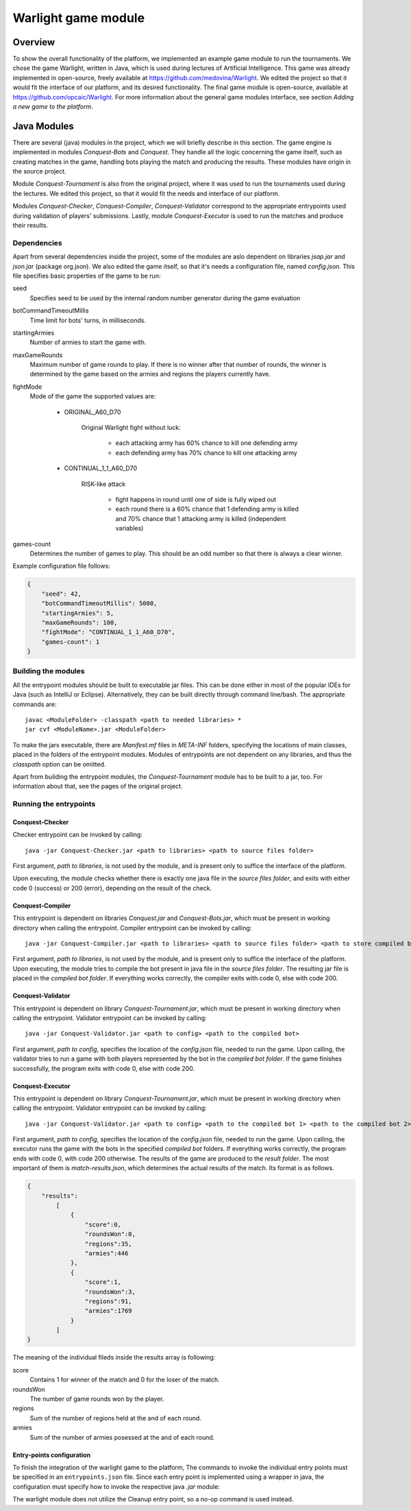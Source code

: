 .. _warlight-module:

################################
 Warlight game module
################################


**************************
 Overview
**************************

To show the overall functionality of the platform, we implemented an example game module to run the
tournaments.  We chose the game Warlight, written in Java, which is used during lectures of
Artificial Intelligence. This game was already implemented in open-source, freely available at
https://github.com/medovina/Warlight. We edited the project so that it would fit the interface of
our platform, and its desired functionality.  The final game module is open-source, available at
https://github.com/opcaic/Warlight. For more information about the general game modules interface,
see section *Adding a new game to the platform*.


**************************
 Java Modules
**************************

There are several (java) modules in the project, which we will briefly describe in this section. The
game engine is implemented in modules *Conquest-Bots* and *Conquest*.  They handle all the logic
concerning the game itself, such as creating matches in the game, handling bots playing the match
and producing the results.  These modules have origin in the source project.

Module *Conquest-Tournament* is also from the original project, where it was used to run the
tournaments used during the lectures. We edited this project, so that it would fit the needs and
interface of our platform.

Modules *Conquest-Checker*, *Conquest-Compiler*, *Conquest-Validator* correspond to the appropriate
entrypoints used during validation of players' submissions.  Lastly, module *Conquest-Executor* is
used to run the matches and produce their results.

Dependencies
=======================

Apart from several dependencies inside the project, some of the modules are aslo dependent on
libraries *jsap.jar* and *json.jar* (package org.json).  We also edited the game itself, so that
it's needs a configuration file, named *config.json*. This file specifies basic properties of the
game to be run:

seed
    Specifies seed to be used by the internal random number generator during the game evaluation

botCommandTimeoutMillis
    Time limit for bots' turns, in milliseconds.  

startingArmies
    Number of armies to start the game with. 

maxGameRounds
    Maximum number of game rounds to play. If there is no winner after that number of rounds, the
    winner is determined by the game based on the armies and regions the players currently have.

fightMode
    Mode of the game the supported values are:

        - ORIGINAL_A60_D70

            Original Warlight fight without luck:

                - each attacking army has 60% chance to kill one defending army
                - each defending army has 70% chance to kill one attacking army

        - CONTINUAL_1_1_A60_D70

                RISK-like attack

                    - fight happens in round until one of side is fully wiped out
                    - each round there is a 60% chance that 1 defending army is killed and 70%
                      chance that 1 attacking army is killed (independent variables)

games-count
    Determines the number of games to play. This should be an odd number so that there is always a
    clear winner.

Example configuration file follows:

.. code-block:: js

    {
        "seed": 42,
        "botCommandTimeoutMillis": 5000,
        "startingArmies": 5,
        "maxGameRounds": 100,
        "fightMode": "CONTINUAL_1_1_A60_D70",
        "games-count": 1
    }


Building the modules
==========================

All the entrypoint modules should be built to executable jar files. This can be done either in most
of the popular IDEs for Java (such as IntelliJ or Eclipse). Alternatively, they can be built
directly through command line/bash. The appropriate commands are::

    javac <ModuleFolder> -classpath <path to needed libraries> *
    jar cvf <ModuleName>.jar <ModuleFolder>

To make the jars executable, there are *Manifest.mf* files in *META-INF* folders, specifying the
locations of main classes, placed in the folders of the entrypoint modules.  Modules of entrypoints
are not dependent on any libraries, and thus the *classpath* option can be omitted.

Apart from building the entrypoint modules, the *Conquest-Tournament* module has to be built to a
jar, too. For information about that, see the pages of the original project.

Running the entrypoints
==========================

Conquest-Checker
--------------------------

Checker entrypoint can be invoked by calling::

    java -jar Conquest-Checker.jar <path to libraries> <path to source files folder>

First argument, *path to libraries*, is not used by the module, and is present only to suffice the
interface of the platform.

Upon executing, the module checks whether there is exactly one java file in the *source files
folder*, and exits with either code 0 (success) or 200 (error), depending on the result of the
check.

Conquest-Compiler
--------------------------

This entrypoint is dependent on libraries *Conquest.jar* and *Conquest-Bots.jar*, which must be
present in working directory when calling the entrypoint. Compiler entrypoint can be invoked by
calling::

    java -jar Conquest-Compiler.jar <path to libraries> <path to source files folder> <path to store compiled bot>

First argument, *path to libraries*, is not used by the module, and is present only to suffice the
interface of the platform.  Upon executing, the module tries to compile the bot present in java file
in the *source files folder*. The resulting jar file is placed in the *compiled bot folder*.  If
everything works correctly, the compiler exits with code 0, else with code 200.

Conquest-Validator
--------------------------

This entrypoint is dependent on library *Conquest-Tournament.jar*, which must be present in working directory when calling the entrypoint.
Validator entrypoint can be invoked by calling::

    java -jar Conquest-Validator.jar <path to config> <path to the compiled bot>

First argument, *path to config*, specifies the location of the *config.json* file, needed to run
the game. Upon calling, the validator tries to run a game with both players represented by the bot
in the *compiled bot folder*. If the game finishes successfully, the program exits with code 0, else
with code 200.

Conquest-Executor
--------------------------

This entrypoint is dependent on library *Conquest-Tournament.jar*, which must be present in working
directory when calling the entrypoint.  Validator entrypoint can be invoked by calling::

    java -jar Conquest-Validator.jar <path to config> <path to the compiled bot 1> <path to the compiled bot 2> <path to the results>

First argument, *path to config*, specifies the location of the *config.json* file, needed to run
the game. Upon calling, the executor runs the game with the bots in the specified *compiled bot*
folders. If everything works correctly, the program ends with code 0, with code 200 otherwise.  The
results of the game are produced to the *result folder*. The most important of them is
*match-results.json*, which determines the actual results of the match.  Its format is as follows.

.. code-block:: js

    {
        "results":
            [
                {
                    "score":0,
                    "roundsWon":0,
                    "regions":35,
                    "armies":446
                },
                {
                    "score":1,
                    "roundsWon":3,
                    "regions":91,
                    "armies":1769
                }
            ]
    }

The meaning of the individual fileds inside the results array is following:

score
    Contains 1 for winner of the match and 0 for the loser of the match.

roundsWon
    The number of game rounds won by the player.

regions
    Sum of the number of regions held at the and of each round.

armies
    Sum of the number of armies posessed at the and of each round.


Entry-points configuration
--------------------------

To finish the integration of the warlight game to the platform, The commands to invoke the
individual entry points must be specified in an ``entrypoints.json`` file. Since each entry point is
implemented using a wrapper in java, the configuration must specify how to invoke the respective
java *.jar* module:

.. code-block:: js
   :caption: *entrypoints.json* file for the warlight game module.

    {
        "Checker": {
            "Executable": "java",
            "Arguments": [
                "-jar",
                "./checker/Conquest-Checker.jar"
            ]
        },
        "Compiler": {
            "Executable": "java",
            "Arguments": [
                "-jar",
                "./compiler/Conquest-Compiler.jar"
            ]
        },
        "Validator": {
            "Executable": "java",
            "Arguments": [
                "-jar",
                "./validator/Conquest-Validator.jar"
            ]
        },
        "Executor": {
            "Executable": "java",
            "Arguments": [
                "-jar",
                "./executor/Conquest-Executor.jar"
            ]
        },
        "Cleanup": {
            "Executable": "echo",
            "Arguments": [
                "0"
            ]
        }
    }

The warlight module does not utilize the Cleanup entry point, so a no-op command is used instead.
